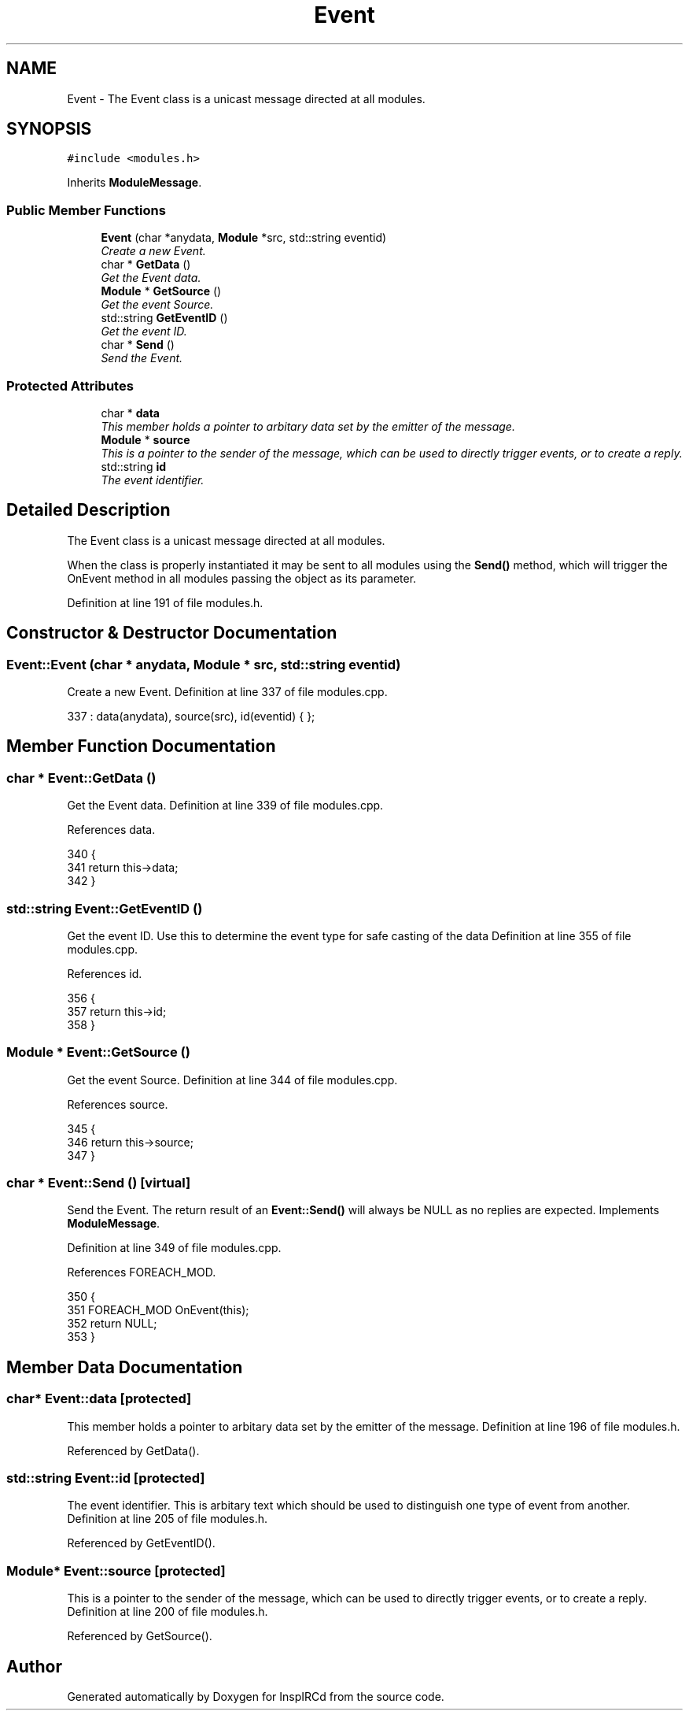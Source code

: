 .TH "Event" 3 "20 Apr 2005" "InspIRCd" \" -*- nroff -*-
.ad l
.nh
.SH NAME
Event \- The Event class is a unicast message directed at all modules.  

.PP
.SH SYNOPSIS
.br
.PP
\fC#include <modules.h>\fP
.PP
Inherits \fBModuleMessage\fP.
.PP
.SS "Public Member Functions"

.in +1c
.ti -1c
.RI "\fBEvent\fP (char *anydata, \fBModule\fP *src, std::string eventid)"
.br
.RI "\fICreate a new Event. \fP"
.ti -1c
.RI "char * \fBGetData\fP ()"
.br
.RI "\fIGet the Event data. \fP"
.ti -1c
.RI "\fBModule\fP * \fBGetSource\fP ()"
.br
.RI "\fIGet the event Source. \fP"
.ti -1c
.RI "std::string \fBGetEventID\fP ()"
.br
.RI "\fIGet the event ID. \fP"
.ti -1c
.RI "char * \fBSend\fP ()"
.br
.RI "\fISend the Event. \fP"
.in -1c
.SS "Protected Attributes"

.in +1c
.ti -1c
.RI "char * \fBdata\fP"
.br
.RI "\fIThis member holds a pointer to arbitary data set by the emitter of the message. \fP"
.ti -1c
.RI "\fBModule\fP * \fBsource\fP"
.br
.RI "\fIThis is a pointer to the sender of the message, which can be used to directly trigger events, or to create a reply. \fP"
.ti -1c
.RI "std::string \fBid\fP"
.br
.RI "\fIThe event identifier. \fP"
.in -1c
.SH "Detailed Description"
.PP 
The Event class is a unicast message directed at all modules. 

When the class is properly instantiated it may be sent to all modules using the \fBSend()\fP method, which will trigger the OnEvent method in all modules passing the object as its parameter. 
.PP
Definition at line 191 of file modules.h.
.SH "Constructor & Destructor Documentation"
.PP 
.SS "Event::Event (char * anydata, \fBModule\fP * src, std::string eventid)"
.PP
Create a new Event. Definition at line 337 of file modules.cpp.
.PP
.nf
337 : data(anydata), source(src), id(eventid) { };
.fi
.SH "Member Function Documentation"
.PP 
.SS "char * Event::GetData ()"
.PP
Get the Event data. Definition at line 339 of file modules.cpp.
.PP
References data.
.PP
.nf
340 {
341         return this->data;
342 }
.fi
.SS "std::string Event::GetEventID ()"
.PP
Get the event ID. Use this to determine the event type for safe casting of the data Definition at line 355 of file modules.cpp.
.PP
References id.
.PP
.nf
356 {
357         return this->id;
358 }
.fi
.SS "\fBModule\fP * Event::GetSource ()"
.PP
Get the event Source. Definition at line 344 of file modules.cpp.
.PP
References source.
.PP
.nf
345 {
346         return this->source;
347 }
.fi
.SS "char * Event::Send ()\fC [virtual]\fP"
.PP
Send the Event. The return result of an \fBEvent::Send()\fP will always be NULL as no replies are expected. Implements \fBModuleMessage\fP.
.PP
Definition at line 349 of file modules.cpp.
.PP
References FOREACH_MOD.
.PP
.nf
350 {
351         FOREACH_MOD OnEvent(this);
352         return NULL;
353 }
.fi
.SH "Member Data Documentation"
.PP 
.SS "char* \fBEvent::data\fP\fC [protected]\fP"
.PP
This member holds a pointer to arbitary data set by the emitter of the message. Definition at line 196 of file modules.h.
.PP
Referenced by GetData().
.SS "std::string \fBEvent::id\fP\fC [protected]\fP"
.PP
The event identifier. This is arbitary text which should be used to distinguish one type of event from another. Definition at line 205 of file modules.h.
.PP
Referenced by GetEventID().
.SS "\fBModule\fP* \fBEvent::source\fP\fC [protected]\fP"
.PP
This is a pointer to the sender of the message, which can be used to directly trigger events, or to create a reply. Definition at line 200 of file modules.h.
.PP
Referenced by GetSource().

.SH "Author"
.PP 
Generated automatically by Doxygen for InspIRCd from the source code.

